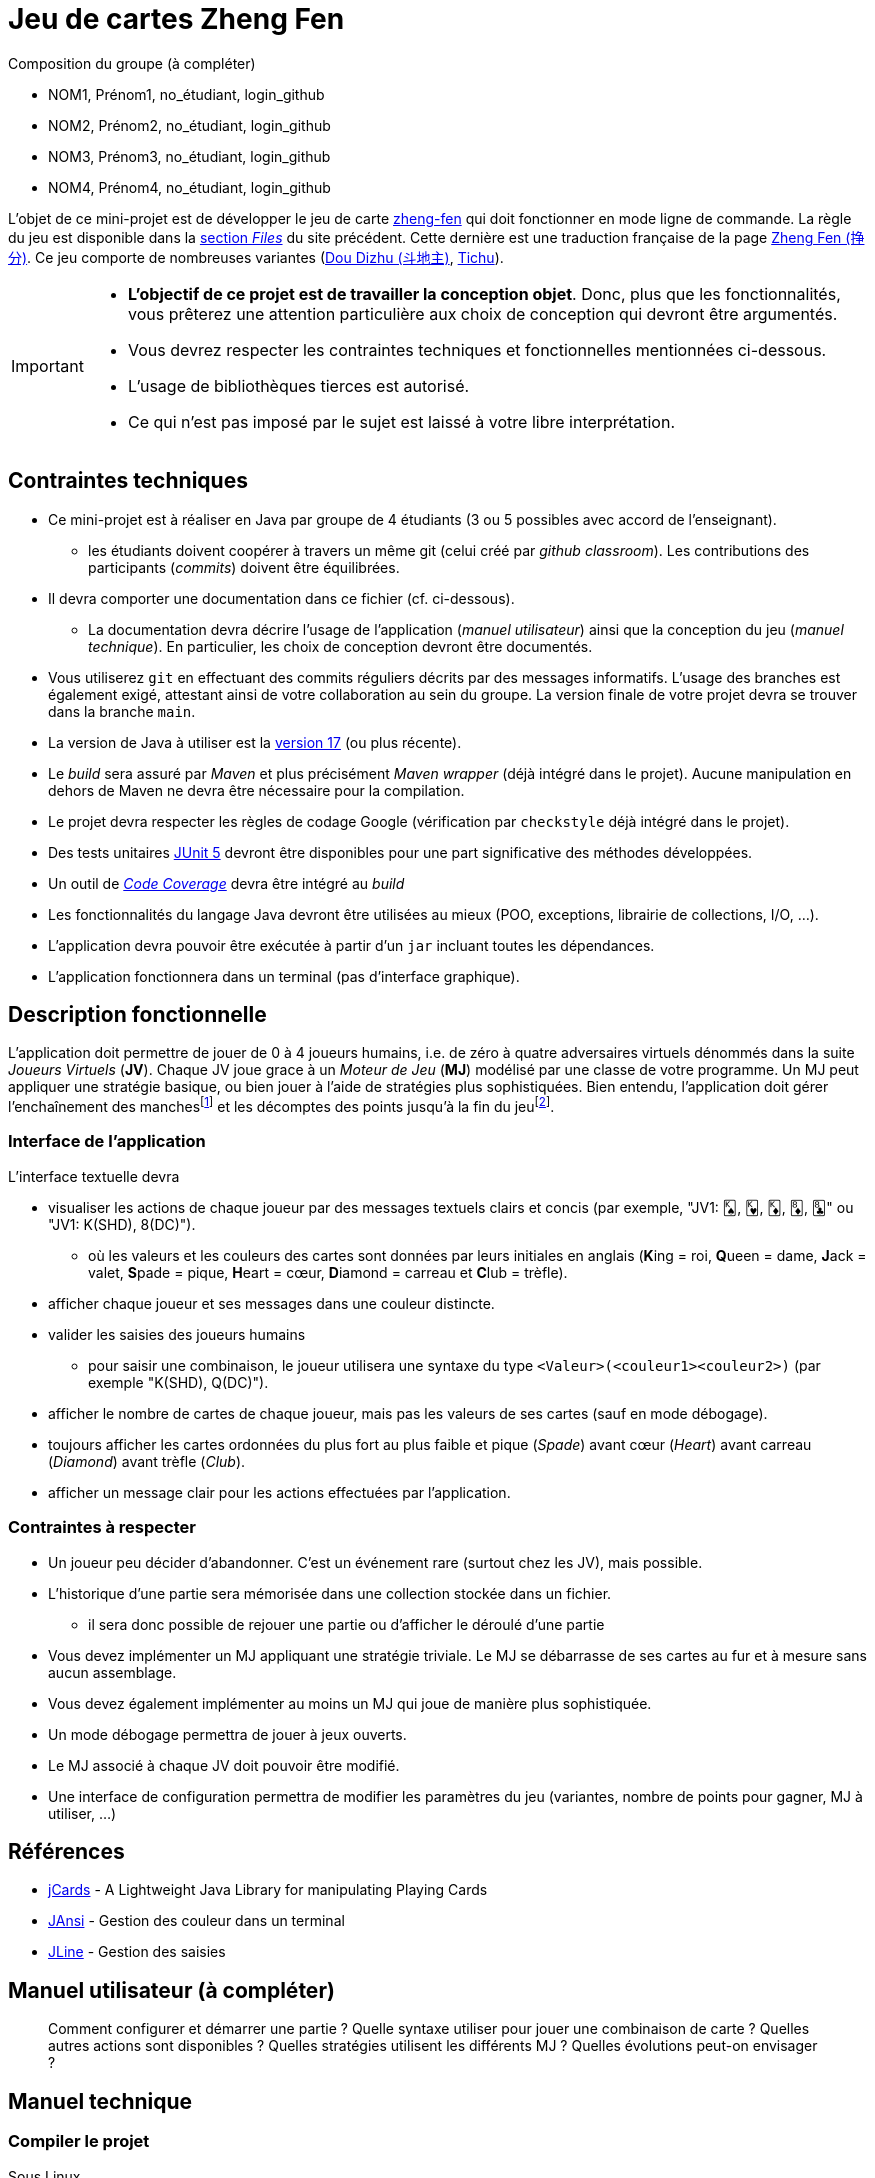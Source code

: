 = Jeu de cartes Zheng Fen

.Composition du groupe (à compléter)
--
* NOM1, Prénom1, no_étudiant, login_github
* NOM2, Prénom2, no_étudiant, login_github
* NOM3, Prénom3, no_étudiant, login_github
* NOM4, Prénom4, no_étudiant, login_github
--

L'objet de ce mini-projet est de développer le jeu de carte https://boardgamegeek.com/boardgame/70451/zheng-fen[zheng-fen] qui doit fonctionner en mode ligne de commande.
La règle du jeu est disponible dans la https://boardgamegeek.com/filepage/205610/regles-en-francais-plus-aide-de-jeu[section _Files_] du site précédent.
Cette dernière est une traduction française de la page https://www.pagat.com/climbing/zhengfen.html[Zheng Fen (挣分)].
Ce jeu comporte de nombreuses variantes (https://www.pagat.com/climbing/doudizhu.html[Dou Dizhu (斗地主)], https://boardgamegeek.com/boardgame/215/tichu[Tichu]).

[IMPORTANT]
====
* **L'objectif de ce projet est de travailler la conception objet**. Donc, plus que les fonctionnalités, vous prêterez une attention particulière aux choix de conception qui devront être argumentés.
* Vous devrez respecter les contraintes techniques et fonctionnelles mentionnées ci-dessous.
* L'usage de bibliothèques tierces est autorisé.
* Ce qui n'est pas imposé par le sujet est laissé à votre libre interprétation.
====

== Contraintes techniques
* Ce mini-projet est à réaliser en Java par groupe de 4 étudiants (3 ou 5 possibles avec accord de l'enseignant).
  - les étudiants doivent coopérer à travers un même git (celui créé par _github classroom_).
  Les contributions des participants (_commits_) doivent être équilibrées.
* Il devra comporter une documentation dans ce fichier (cf. ci-dessous).
  - La documentation devra décrire l'usage de l'application (_manuel utilisateur_) ainsi que la conception du jeu (_manuel technique_).
    En particulier, les choix de conception devront être documentés.
* Vous utiliserez `git` en effectuant des commits réguliers décrits par des messages informatifs.
L'usage des branches est également exigé, attestant ainsi de votre collaboration au sein du groupe.
La version finale de votre projet devra se trouver dans la branche `main`.
* La version de Java à utiliser est la https://adoptium.net/[version 17] (ou plus récente).
* Le _build_ sera assuré par _Maven_ et plus précisément _Maven wrapper_ (déjà intégré dans le projet).
Aucune manipulation en dehors de Maven ne devra être nécessaire pour la compilation.
* Le projet devra respecter les règles de codage Google (vérification par `checkstyle` déjà intégré dans le projet).
* Des tests unitaires https://junit.org/junit5/docs/current/user-guide/[JUnit 5] devront être disponibles pour une part significative des méthodes développées.
* Un outil de https://fr.wikipedia.org/wiki/Couverture_de_code[_Code Coverage_] devra être intégré au _build_
* Les fonctionnalités du langage Java devront être utilisées au mieux (POO, exceptions, librairie de collections, I/O, …).
* L'application devra pouvoir être exécutée à partir d'un `jar` incluant toutes les dépendances.
* L'application fonctionnera dans un terminal (pas d'interface graphique).

== Description fonctionnelle
L'application doit permettre de jouer de 0 à 4 joueurs humains, i.e. de zéro à quatre adversaires virtuels dénommés dans la suite _Joueurs Virtuels_ (**JV**).
Chaque JV joue grace à un _Moteur de Jeu_ (**MJ**) modélisé par une classe de votre programme.
Un MJ peut appliquer une stratégie basique, ou bien jouer à l'aide de stratégies plus sophistiquées.
Bien entendu, l'application doit gérer l'enchaînement des manches{empty}footnote:[Une manche se termine quand il ne reste des cartes qu'à un seul joueur (cf. la règle du jeu).] et les décomptes des points jusqu'à la fin du jeu{empty}footnote:[Le jeu se termine lorsqu'un joueur atteint ou dépasse un certain nombre de points (500 en général).].

=== Interface de l'application
L'interface textuelle devra

* visualiser les actions de chaque joueur par des messages textuels clairs et concis (par exemple, "JV1: 🂮, 🂾, 🃎, 🃈, 🃘" ou "JV1: K(SHD), 8(DC)").
  - où les valeurs et les couleurs des cartes sont données par leurs initiales en anglais (**K**ing = roi, **Q**ueen = dame, **J**ack = valet, **S**pade = pique, **H**eart = cœur, **D**iamond = carreau et **C**lub = trèfle).
* afficher chaque joueur et ses messages dans une couleur distincte.
* valider les saisies des joueurs humains
  - pour saisir une combinaison, le joueur utilisera une syntaxe du type `<Valeur>(<couleur1><couleur2>)` (par exemple "K(SHD), Q(DC)").
* afficher le nombre de cartes de chaque joueur, mais pas les valeurs de ses cartes (sauf en mode débogage).
* toujours afficher les cartes ordonnées du plus fort au plus faible et pique (_Spade_) avant cœur (_Heart_) avant carreau (_Diamond_) avant trèfle (_Club_).
* afficher un message clair pour les actions effectuées par l'application.

=== Contraintes à respecter
* Un joueur peu décider d'abandonner. 
C'est un événement rare (surtout chez les JV), mais possible.
* L'historique d'une partie sera mémorisée dans une collection stockée dans un fichier.
  - il sera donc possible de rejouer une partie ou d'afficher le déroulé d'une partie
* Vous devez implémenter un MJ appliquant une stratégie triviale.
Le MJ se débarrasse de ses cartes au fur et à mesure sans aucun assemblage.
* Vous devez également implémenter au moins un MJ qui joue de manière plus sophistiquée.
* Un mode débogage permettra de jouer à jeux ouverts.
* Le MJ associé à chaque JV doit pouvoir être modifié.
* Une interface de configuration permettra de modifier les paramètres du jeu (variantes, nombre de points pour gagner, MJ à utiliser, …)

== Références
* https://github.com/lyudaio/jcards[jCards] - A Lightweight Java Library for manipulating Playing Cards
* http://fusesource.github.io/jansi/[JAnsi] - Gestion des couleur dans un terminal
* https://github.com/jline/jline3[JLine] - Gestion des saisies

== Manuel utilisateur (à compléter)

> Comment configurer et démarrer une partie ?
> Quelle syntaxe utiliser pour jouer une combinaison de carte ?
> Quelles autres actions sont disponibles ?
> Quelles stratégies utilisent les différents MJ ?
> Quelles évolutions peut-on envisager ?

== Manuel technique
=== Compiler le projet
.Sous Linux
----
$ JAVA_HOME=/usr/lib/jvm/java-21-openjdk-amd64/ ./mvnw package
----

.Sous Windows
----
> mvnw.cmd package
----

=== Exécuter l'application
----
$ java -jar target/zhengfen-1.0.jar
----

.À compléter
--
> Comment consulter le rapport de couverture de code par les tests ?
> Quelles bibliothèques ont été utilisées et pourquoi ?
> Quel est le rôle des différentes classes ?
> Quels choix de conception (principes, patterns, …) ont été faits et pourquoi ?
> Quels traitements sont réalisés pour gérer une commande saisie par l'utilisateur ? Donnez un exemple.
> Quelles améliorations peut-on envisager ?
--
